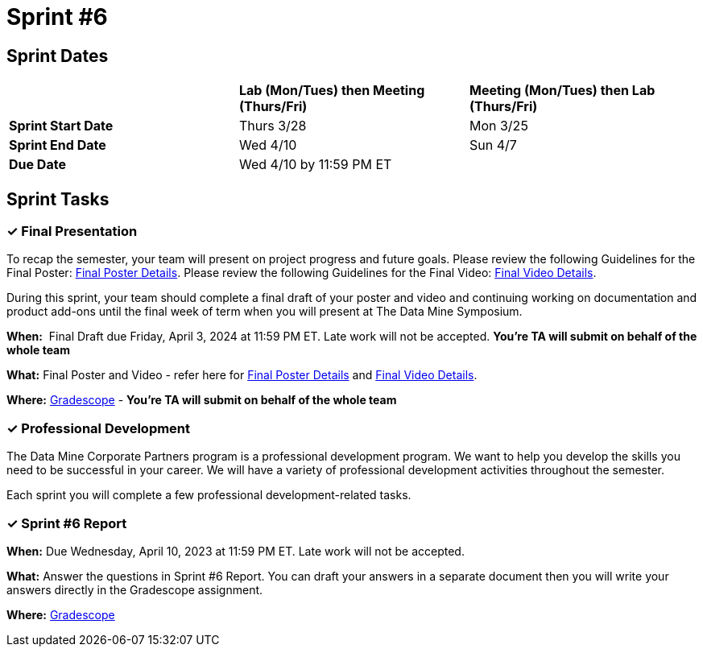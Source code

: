 = Sprint #6

== Sprint Dates

[cols="<.^1,^.^1,^.^1"]
|===

| |*Lab (Mon/Tues) then Meeting (Thurs/Fri)* |*Meeting (Mon/Tues) then Lab (Thurs/Fri)*

|*Sprint Start Date*
|Thurs 3/28
|Mon 3/25

|*Sprint End Date*
|Wed 4/10
|Sun 4/7

|*Due Date*
2+| Wed 4/10 by 11:59 PM ET

|===

== Sprint Tasks

=== &#10003; Final Presentation

To recap the semester, your team will present on project progress and future goals. Please review the following Guidelines for the Final Poster: xref:spring2024/poster_guidelines.adoc[Final Poster Details]. Please review the following Guidelines for the Final Video: xref:spring2024/video_guidelines.adoc[Final Video Details].

During this sprint, your team should complete a final draft of your poster and video and continuing working on documentation and product add-ons until the final week of term when you will present at The Data Mine Symposium.

*When:*  Final Draft due Friday, April 3, 2024 at 11:59 PM ET. Late work will not be accepted. *You're TA will submit on behalf of the whole team*

*What:* Final Poster and Video - refer here for xref:spring2024/poster_guidelines.adoc[Final Poster Details] and xref:spring2024/video_guidelines.adoc[Final Video Details].

*Where:* link:https://www.gradescope.com/[Gradescope] - *You're TA will submit on behalf of the whole team*

=== &#10003; Professional Development 

The Data Mine Corporate Partners program is a professional development program. We want to help you develop the skills you need to be successful in your career. We will have a variety of professional development activities throughout the semester.

Each sprint you will complete a few professional development-related tasks. 
// In this sprint, we will review Initiative & Following Through and Presentation Strategies.

// ++++
// <html>
// <head>
// <meta name="viewport" content="width=device-width, initial-scale=1">
// <style>
// .accordion {
//   background-color: #eee;
//   color: #444;
//   cursor: pointer;
//   padding: 18px;
//   width: 100%;
//   border: none;
//   text-align: left;
//   outline: none;
//   font-size: 15px;
//   transition: 0.4s;
// }

// .active, .accordion:hover {
//   background-color: #ccc;
// }

// .accordion:after {
//   content: '\002B';
//   color: #777;
//   font-weight: bold;
//   float: right;
//   margin-left: 5px;
// }

// .active:after {
//   content: "\2212";
// }

// .panel {
//   padding: 0 18px;
//   background-color: white;
//   max-height: 0;
//   overflow: hidden;
//   transition: max-height 0.2s ease-out;
// }
// </style>
// </head>
// <body>
// <button class="accordion">Data Science Ethics Revisited</button>
// <div class="panel">
// 	<div>
// 		<p><b>When: </b>Due Wednesday, November 15, 2023 at 11:59 PM ET. Late work will not be accepted. 
// 		</p>
// 	</div>
// 	<div>
// 		<p><b>What: </b>Navigate to <a href="https://chat.openai.com/">ChatGPT</a> and give ChatGPT the following prompts: (1) Explain Data Science Ethics to me. (2) When is it appropriate to use ChatGPT for research projects and when is it not appropriate? Then, create a prompt of your choosing to continue the "conversatio" with ChatGPT about Ethics in Data Science. Using your learnings, complete a short knowledge check in Gradescope.</p>
// 	</div>
// 	<div>
// 		<p><b>Where: </b>Complete the knowledge check for this professional development training in <a href="https://www.gradescope.com/">Gradescope</a> in the assignment "Sprint 6: Professional Development".</a></p>
//   </div>
// </div>

// <script>
// var acc = document.getElementsByClassName("accordion");
// var i;

// for (i = 0; i < acc.length; i++) {
//   acc[i].addEventListener("click", function() {
//     this.classList.toggle("active");
//     var panel = this.nextElementSibling;
//     if (panel.style.maxHeight) {
//       panel.style.maxHeight = null;
//     } else {
//       panel.style.maxHeight = panel.scrollHeight + "px";
//     } 
//   });
// }
// </script>

// </body>
// </html>
// ++++

=== &#10003; Sprint #6 Report 

*When:* Due Wednesday, April 10, 2023 at 11:59 PM ET. Late work will not be accepted. 

*What:* Answer the questions in Sprint #6 Report. You can draft your answers in a separate document then you will write your answers directly in the Gradescope assignment.  

*Where:* link:https://www.gradescope.com/[Gradescope] 